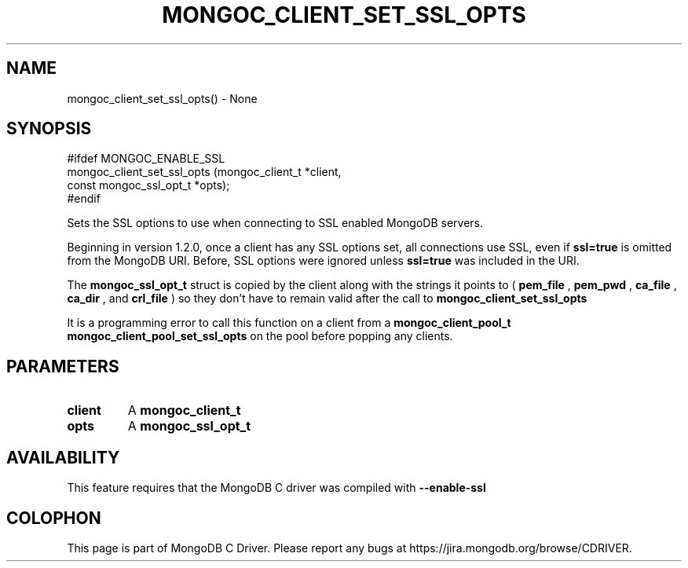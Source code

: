 .\" This manpage is Copyright (C) 2016 MongoDB, Inc.
.\" 
.\" Permission is granted to copy, distribute and/or modify this document
.\" under the terms of the GNU Free Documentation License, Version 1.3
.\" or any later version published by the Free Software Foundation;
.\" with no Invariant Sections, no Front-Cover Texts, and no Back-Cover Texts.
.\" A copy of the license is included in the section entitled "GNU
.\" Free Documentation License".
.\" 
.TH "MONGOC_CLIENT_SET_SSL_OPTS" "3" "2016\(hy10\(hy20" "MongoDB C Driver"
.SH NAME
mongoc_client_set_ssl_opts() \- None
.SH "SYNOPSIS"

.nf
.nf
#ifdef MONGOC_ENABLE_SSL
mongoc_client_set_ssl_opts (mongoc_client_t        *client,
                            const mongoc_ssl_opt_t *opts);
#endif
.fi
.fi

Sets the SSL options to use when connecting to SSL enabled MongoDB servers.

Beginning in version 1.2.0, once a client has any SSL options set, all connections use SSL, even if
.B ssl=true
is omitted from the MongoDB URI. Before, SSL options were ignored unless
.B ssl=true
was included in the URI.

The
.B mongoc_ssl_opt_t
struct is copied by the client along with the strings it points to (
.B pem_file
,
.B pem_pwd
,
.B ca_file
,
.B ca_dir
, and
.B crl_file
) so they don't have to remain valid after the call to
.B mongoc_client_set_ssl_opts
.

It is a programming error to call this function on a client from a
.B mongoc_client_pool_t
. Instead, call
.B mongoc_client_pool_set_ssl_opts
on the pool before popping any clients.

.SH "PARAMETERS"

.TP
.B
client
A
.B mongoc_client_t
.
.LP
.TP
.B
opts
A
.B mongoc_ssl_opt_t
. The struct is copied by the client, but the strings it points to are not.
.LP

.SH "AVAILABILITY"

This feature requires that the MongoDB C driver was compiled with
.B --enable-ssl
.


.B
.SH COLOPHON
This page is part of MongoDB C Driver.
Please report any bugs at https://jira.mongodb.org/browse/CDRIVER.